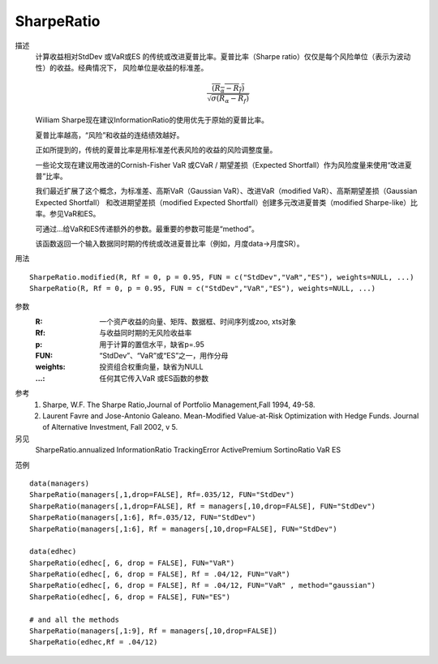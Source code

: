 SharpeRatio
===========

描述
    计算收益相对StdDev 或VaR或ES 的传统或改进夏普比率。夏普比率（Sharpe ratio）仅仅是每个风险单位（表示为波动性）的收益。经典情况下，
    风险单位是收益的标准差。

    .. math::

        \frac{\overline{(R_\alpha-R_f)}}{\sqrt{\sigma{(R_\alpha-R_f)}}}

    William Sharpe现在建议InformationRatio的使用优先于原始的夏普比率。

    夏普比率越高，“风险”和收益的连结绩效越好。

    正如所提到的，传统的夏普比率是用标准差代表风险的收益的风险调整度量。

    一些论文现在建议用改进的Cornish-Fisher VaR 或CVaR / 期望差损（Expected Shortfall）作为风险度量来使用“改进夏普”比率。

    我们最近扩展了这个概念，为标准差、高斯VaR（Gaussian VaR）、改进VaR（modified VaR）、高斯期望差损（Gaussian Expected Shortfall）
    和改进期望差损（modified Expected Shortfall）创建多元改进夏普类（modified Sharpe-like）比率。参见VaR和ES。

    可通过...给VaR和ES传递额外的参数。最重要的参数可能是“method”。

    该函数返回一个输入数据同时期的传统或改进夏普比率（例如，月度data->月度SR）。

用法
::

    SharpeRatio.modified(R, Rf = 0, p = 0.95, FUN = c("StdDev","VaR","ES"), weights=NULL, ...)
    SharpeRatio(R, Rf = 0, p = 0.95, FUN = c("StdDev","VaR","ES"), weights=NULL, ...)

参数
    :R: 一个资产收益的向量、矩阵、数据框、时间序列或zoo, xts对象
    :Rf: 与收益同时期的无风险收益率
    :p: 用于计算的置信水平，缺省p=.95
    :FUN: “StdDev”、“VaR”或“ES”之一，用作分母
    :weights: 投资组合权重向量，缺省为NULL
    :...: 任何其它传入VaR 或ES函数的参数

参考
    1. Sharpe, W.F. The Sharpe Ratio,Journal of Portfolio Management,Fall 1994, 49-58.
    2. Laurent Favre and Jose-Antonio Galeano. Mean-Modified Value-at-Risk Optimization with Hedge Funds. Journal of Alternative Investment, Fall 2002, v 5.

另见
    SharpeRatio.annualized InformationRatio TrackingError ActivePremium SortinoRatio VaR ES

范例
::

    data(managers)
    SharpeRatio(managers[,1,drop=FALSE], Rf=.035/12, FUN="StdDev")
    SharpeRatio(managers[,1,drop=FALSE], Rf = managers[,10,drop=FALSE], FUN="StdDev")
    SharpeRatio(managers[,1:6], Rf=.035/12, FUN="StdDev")
    SharpeRatio(managers[,1:6], Rf = managers[,10,drop=FALSE], FUN="StdDev")

    data(edhec)
    SharpeRatio(edhec[, 6, drop = FALSE], FUN="VaR")
    SharpeRatio(edhec[, 6, drop = FALSE], Rf = .04/12, FUN="VaR")
    SharpeRatio(edhec[, 6, drop = FALSE], Rf = .04/12, FUN="VaR" , method="gaussian")
    SharpeRatio(edhec[, 6, drop = FALSE], FUN="ES")

    # and all the methods
    SharpeRatio(managers[,1:9], Rf = managers[,10,drop=FALSE])
    SharpeRatio(edhec,Rf = .04/12)


